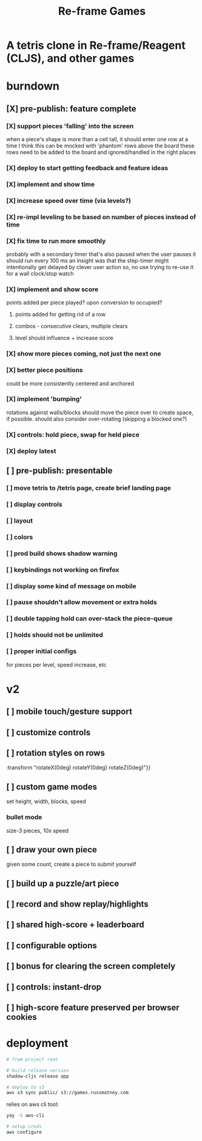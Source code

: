 #+TITLE: Re-frame Games

* A tetris clone in Re-frame/Reagent (CLJS), and other games
* burndown
** [X] pre-publish: feature complete
*** [X] support pieces 'falling' into the screen
when a piece's shape is more than a cell tall, it should enter one row at a time
I think this can be mocked with 'phantom' rows above the board
these rows need to be added to the board and ignored/handled in the right places
*** [X] deploy to start getting feedback and feature ideas
*** [X] implement and show time
*** [X] increase speed over time (via levels?)
*** [X] re-impl leveling to be based on number of pieces instead of time
*** [X] fix time to run more smoothly
probably with a secondary timer that's also paused when the user pauses it
should run every 100 ms
an insight was that the step-timer might intentionally get delayed by clever
user action
so, no use trying to re-use it for a wall clock/stop watch
*** [X] implement and show score
points added per piece played? upon conversion to occupied?
**** points added for getting rid of a row
**** combos - consecutive clears, multiple clears
**** level should influence + increase score
*** [X] show more pieces coming, not just the next one
*** [X] better piece positions
could be more consistently centered and anchored
*** [X] implement 'bumping'
rotations against walls/blocks should move the piece over to create space, if
possible.
should also consider over-rotating (skipping a blocked one?)
*** [X] controls: hold piece, swap for held piece
*** [X] deploy latest
** [ ] pre-publish: presentable
*** [ ] move tetris to /tetris page, create brief landing page
*** [ ] display controls
*** [ ] layout
*** [ ] colors
*** [ ] prod build shows shadow warning
*** [ ] keybindings not working on firefox
*** [ ] display some kind of message on mobile
*** [ ] pause shouldn't allow movement or extra holds
*** [ ] double tapping hold can over-stack the piece-queue
*** [ ] holds should not be unlimited
*** [ ] proper initial configs
for pieces per level, speed increase, etc
* v2
** [ ] mobile touch/gesture support
** [ ] customize controls
** [ ] rotation styles on rows
:transform "rotateX(0deg) rotateY(0deg) rotateZ(0deg)"}}
** [ ] custom game modes
set height, width, blocks, speed
*** bullet mode
size-3 pieces, 10x speed
** [ ] draw your own piece
given some count, create a piece to submit yourself
** [ ] build up a puzzle/art piece
** [ ] record and show replay/highlights
** [ ] shared high-score + leaderboard
** [ ] configurable options
** [ ] bonus for clearing the screen completely
** [ ] controls: instant-drop
** [ ] high-score feature preserved per browser cookies
* deployment
#+BEGIN_SRC sh
# from project root

# build release version
shadow-cljs release app

# deploy to s3
aws s3 sync public/ s3://games.russmatney.com
#+END_SRC

relies on aws cli tool:

#+BEGIN_SRC zsh
yay -S aws-cli

# setup creds
aws configure
#+END_SRC
